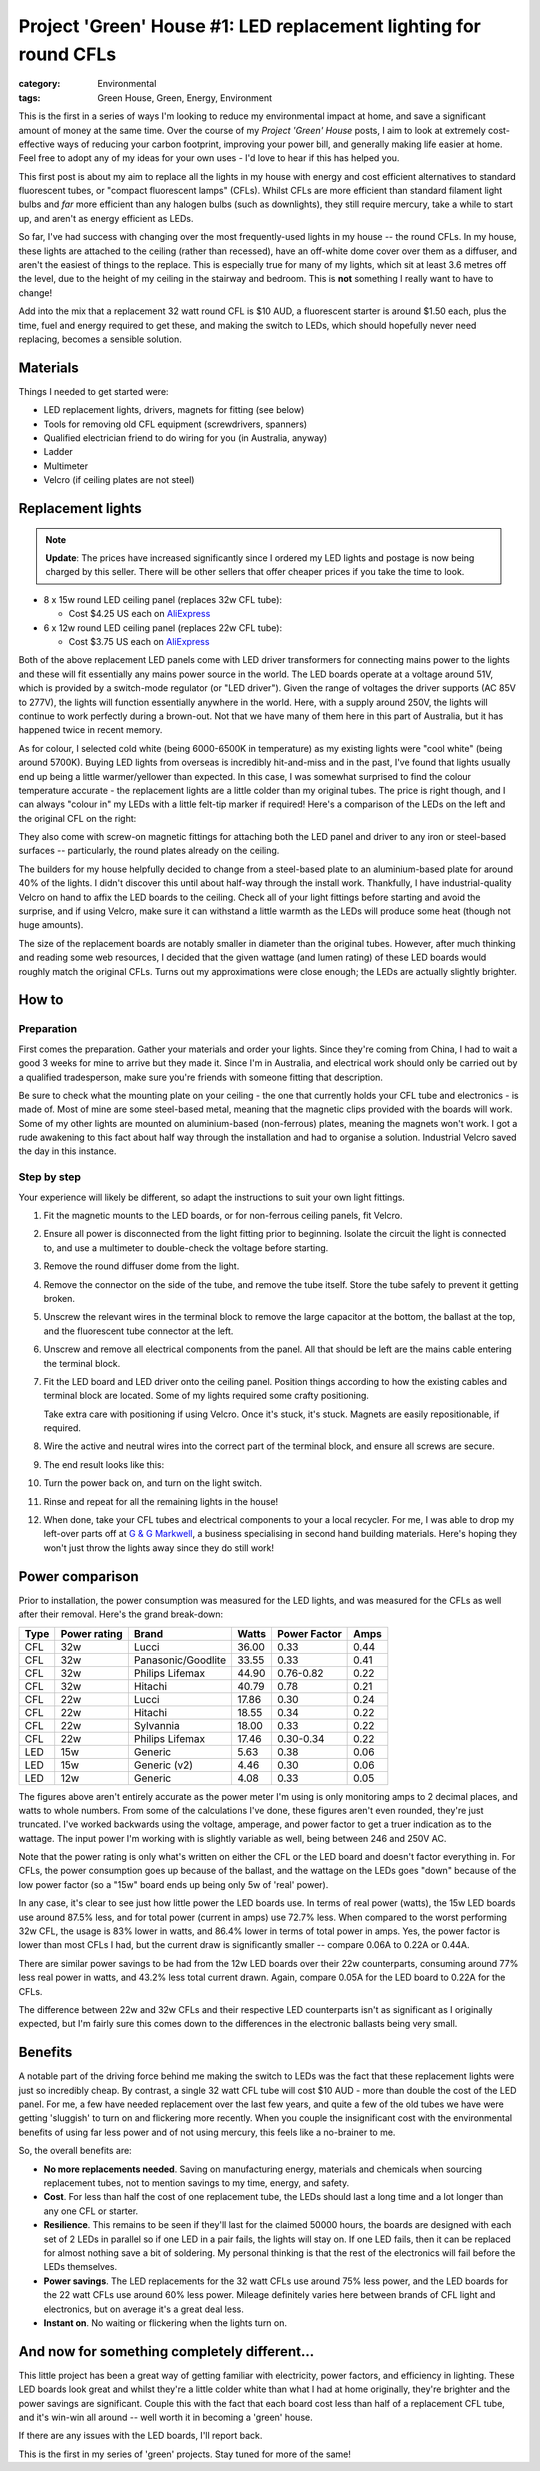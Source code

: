 Project 'Green' House #1: LED replacement lighting for round CFLs
#################################################################

:category: Environmental
:tags: Green House, Green, Energy, Environment


This is the first in a series of ways I'm looking to reduce my environmental
impact at home, and save a significant amount of money at the same time.  Over
the course of my *Project 'Green' House* posts, I aim to look at extremely
cost-effective ways of reducing your carbon footprint, improving your power
bill, and generally making life easier at home.  Feel free to adopt any of my
ideas for your own uses - I'd love to hear if this has helped you.


This first post is about my aim to replace all the lights in my house with
energy and cost efficient alternatives to standard fluorescent tubes, or
"compact fluorescent lamps" (CFLs). Whilst CFLs are more efficient than
standard filament  light bulbs and *far* more efficient than any halogen bulbs
(such as downlights), they still require mercury, take a while to start up,
and aren't as energy efficient as LEDs.

.. image:: |filename|./images/led-lights/IMG_3545.JPG
   :width: 300px
   :alt: Before - CFL tube present

.. image:: |filename|./images/led-lights/IMG_3546.JPG
   :width: 300px
   :alt: After - LED board replacement

So far, I've had success with changing over the most frequently-used lights in
my house -- the round CFLs.  In my house, these lights are attached to the
ceiling (rather than recessed), have an off-white dome cover over them as a
diffuser, and aren't the easiest of things to the replace.  This is especially
true for many of my lights, which sit at least 3.6 metres off the level, due
to the height of my ceiling in the stairway and bedroom.  This is **not**
something I really want to have to change!

Add into the mix that a replacement 32 watt round CFL is $10 AUD, a
fluorescent starter is around $1.50 each, plus the time, fuel and energy
required to get these, and making the switch to LEDs, which should hopefully
never need replacing, becomes a sensible solution.


Materials
=========

Things I needed to get started were:

* LED replacement lights, drivers, magnets for fitting (see below)
* Tools for removing old CFL equipment (screwdrivers, spanners)
* Qualified electrician friend to do wiring for you (in Australia, anyway)
* Ladder
* Multimeter
* Velcro (if ceiling plates are not steel)


Replacement lights
==================

.. image:: |filename|./images/led-lights/IMG_3532.JPG
   :width: 400px
   :alt: LED lights delivered

.. note::
   **Update**: The prices have increased significantly since I ordered my LED
   lights and postage is now being charged by this seller.  There will be
   other sellers that offer cheaper prices if you take the time to look.


* 8 x 15w round LED ceiling panel (replaces 32w CFL tube):

  - Cost $4.25 US each on 
    `AliExpress <http://www.aliexpress.com/snapshot/6110525222.html>`__

* 6 x 12w round LED ceiling panel (replaces 22w CFL tube):

  - Cost $3.75 US each on 
    `AliExpress <http://www.aliexpress.com/snapshot/6110525220.html>`__

Both of the above replacement LED panels come with LED driver transformers for
connecting mains power to the lights and these will fit essentially any mains
power source in the world.  The LED boards operate at a voltage around 51V,
which is provided by a switch-mode regulator (or "LED driver").  Given the
range of voltages the driver supports (AC 85V to 277V), the lights will
function essentially anywhere in the world.  Here, with a supply around 250V,
the lights will continue to work perfectly during a brown-out.  Not that we
have many of them here in this part of Australia, but it has happened twice in
recent memory.

As for colour, I selected cold white (being 6000-6500K in temperature) as my
existing lights were "cool white" (being around 5700K).  Buying LED lights
from overseas is incredibly hit-and-miss and in the past, I've found that
lights usually end up being a little warmer/yellower than expected.  In this
case, I was somewhat surprised to find the colour temperature accurate - the
replacement lights are a little colder than my original tubes.  The price is
right though, and I can always "colour in" my LEDs with a little felt-tip
marker if required!  Here's a comparison of the LEDs on the left and the
original CFL on the right:

.. image:: |filename|./images/led-lights/IMG_3539.JPG
   :width: 400px
   :alt: LED light colour compared to CFL

They also come with screw-on magnetic fittings for attaching both the LED
panel and driver to any iron or steel-based surfaces -- particularly, the
round plates already on the ceiling.

The builders for my house helpfully decided to change from a steel-based plate
to an aluminium-based plate for around 40% of the lights.  I didn't discover
this until about half-way through the install work.  Thankfully, I have
industrial-quality Velcro on hand to affix the LED boards to the ceiling.
Check all of your light fittings before starting and avoid the surprise, and
if using Velcro, make sure it can withstand a little warmth as the LEDs will
produce some heat (though not huge amounts).

The size of the replacement boards are notably smaller in diameter than the
original tubes.  However, after much thinking and reading some web resources,
I decided that the given wattage (and lumen rating) of these LED boards would
roughly match the original CFLs. Turns out my approximations were close
enough; the LEDs are actually slightly brighter.


How to
======

Preparation
-----------

First comes the preparation.  Gather your materials and order your lights.
Since they're coming from China, I had to wait a good 3 weeks for mine to
arrive but they made it.  Since I'm in Australia, and electrical work should
only be carried out by a qualified tradesperson, make sure you're friends with
someone fitting that description.

Be sure to check what the mounting plate on your ceiling - the one that
currently holds your CFL tube and electronics - is made of.  Most of mine are
some steel-based metal, meaning that the magnetic clips provided with the
boards will work.  Some of my other lights are mounted on aluminium-based
(non-ferrous) plates, meaning the magnets won't work.  I got a rude awakening
to this fact about half way through the installation and had to organise a
solution.  Industrial Velcro saved the day in this instance.

Step by step
------------

Your experience will likely be different, so adapt the instructions to suit
your own light fittings.

#. Fit the magnetic mounts to the LED boards, or for non-ferrous ceiling
   panels, fit Velcro.

#. Ensure all power is disconnected from the light fitting prior to beginning.
   Isolate the circuit the light is connected to, and use a multimeter to
   double-check the voltage before starting.

#. Remove the round diffuser dome from the light.

   .. image:: |filename|./images/led-lights/IMG_3545.JPG
      :width: 400px
      :alt: Before - CFL tube present

#. Remove the connector on the side of the tube, and remove the tube itself.
   Store the tube safely to prevent it getting broken.

#. Unscrew the relevant wires in the terminal block to remove the large
   capacitor at the bottom, the ballast at the top, and the fluorescent tube
   connector at the left.

#. Unscrew and remove all electrical components from the panel.  All that
   should be left are the mains cable entering the terminal block.

   .. image:: |filename|./images/led-lights/IMG_3543.JPG
      :width: 400px
      :alt: Removed CFL electrical components

   .. image:: |filename|./images/led-lights/IMG_3541.JPG
      :width: 400px
      :alt: Close up of removed CFL electrical components

#. Fit the LED board and LED driver onto the ceiling panel. Position things
   according to how the existing cables and terminal block are located.  Some
   of my lights required some crafty positioning.

   Take extra care with positioning if using Velcro.  Once it's stuck, it's
   stuck.  Magnets are easily repositionable, if required.

#. Wire the active and neutral wires into the correct part of the terminal
   block, and ensure all screws are secure.

#. The end result looks like this:

   .. image:: |filename|./images/led-lights/IMG_3546.JPG
      :width: 400px
      :alt: After - LED board replacement

#. Turn the power back on, and turn on the light switch.

   .. image:: |filename|./images/led-lights/IMG_3557.JPG
      :width: 400px
      :alt: After - light on and installed

#. Rinse and repeat for all the remaining lights in the house!

#. When done, take your CFL tubes and electrical components to your a local
   recycler.  For me, I was able to drop my left-over parts off at `G & G
   Markwell <http://recyclingnearyou.com.au/business/13190>`_, a business
   specialising in second hand building materials.  Here's hoping they won't
   just throw the lights away since they do still work!


Power comparison
================

Prior to installation, the power consumption was measured for the LED lights,
and was measured for the CFLs as well after their removal.  Here's the grand
break-down:

====    ============   ===================  =======     ============    ====
Type    Power rating   Brand                Watts       Power Factor    Amps
====    ============   ===================  =======     ============    ====
CFL     32w            Lucci                36.00       0.33            0.44
CFL     32w            Panasonic/Goodlite   33.55       0.33            0.41
CFL     32w            Philips Lifemax      44.90       0.76-0.82       0.22
CFL     32w            Hitachi              40.79       0.78            0.21
CFL     22w            Lucci                17.86       0.30            0.24
CFL     22w            Hitachi              18.55       0.34            0.22
CFL     22w            Sylvannia            18.00       0.33            0.22
CFL     22w            Philips Lifemax      17.46       0.30-0.34       0.22
LED     15w            Generic              5.63        0.38            0.06
LED     15w            Generic (v2)         4.46        0.30            0.06
LED     12w            Generic              4.08        0.33            0.05
====    ============   ===================  =======     ============    ====

The figures above aren't entirely accurate as the power meter I'm using is
only monitoring amps to 2 decimal places, and watts to whole numbers.  From
some of the calculations I've done, these figures aren't even rounded, they're
just truncated.  I've worked backwards using the voltage, amperage, and power
factor to get a truer indication as to the wattage.  The input power I'm
working with is slightly variable as well, being between 246 and 250V AC.

Note that the power rating is only what's written on either the CFL or the LED
board and doesn't factor everything in.  For CFLs, the power consumption goes
up because of the ballast, and the wattage on the LEDs goes "down" because of
the low power factor (so a "15w" board ends up being only 5w of 'real' power).

In any case, it's clear to see just how little power the LED boards use.  In
terms of real power (watts), the 15w LED boards use around 87.5% less, and for
total power (current in amps) use 72.7% less.  When compared to the worst
performing 32w CFL, the usage is 83% lower in watts, and 86.4% lower in terms
of total power in amps. Yes, the power factor is lower than most CFLs I had,
but the current draw is significantly smaller -- compare 0.06A to 0.22A or
0.44A.

There are similar power savings to be had from the 12w LED boards over their
22w counterparts, consuming around 77% less real power in watts, and 43.2%
less total current drawn. Again, compare 0.05A for the LED board to 0.22A for
the CFLs.

The difference between 22w and 32w CFLs and their respective LED counterparts
isn't as significant as I originally expected, but I'm fairly sure this comes
down to the differences in the electronic ballasts being very small.


Benefits
========

A notable part of the driving force behind me making the switch to LEDs was
the fact that these replacement lights were just so incredibly cheap.  By
contrast, a single 32 watt CFL tube will cost $10 AUD - more than double the
cost of the LED panel. For me, a few have needed replacement over the last few
years, and quite a few of the old tubes we have were getting 'sluggish' to
turn on and flickering more recently.  When you couple the insignificant cost
with the environmental benefits of using far less power and of not using
mercury, this feels like a no-brainer to me.

So, the overall benefits are:

* **No more replacements needed**. Saving on manufacturing energy, materials and
  chemicals when sourcing replacement tubes, not to mention savings to my
  time, energy, and safety.

* **Cost**. For less than half the cost of one replacement tube, the LEDs
  should last a long time and a lot longer than any one CFL or starter.

* **Resilience**.  This remains to be seen if they'll last for the claimed
  50000 hours, the boards are designed with each set of 2 LEDs in parallel so
  if one LED in a pair fails, the lights will stay on.  If one LED fails, then
  it can be replaced for almost nothing save a bit of soldering. My personal
  thinking is that the rest of the electronics will fail before the LEDs
  themselves.

* **Power savings**.  The LED replacements for the 32 watt CFLs use around 75%
  less power, and the LED boards for the 22 watt CFLs use around 60% less
  power.  Mileage definitely varies here between brands of CFL light and
  electronics, but on average it's a great deal less.

* **Instant on**. No waiting or flickering when the lights turn on.


And now for something completely different...
=============================================

This little project has been a great way of getting familiar with electricity,
power factors, and efficiency in lighting.  These LED boards look great and
whilst they're a little colder white than what I had at home originally,
they're brighter and the power savings are significant. Couple this with the
fact that each board cost less than half of a replacement CFL tube, and it's
win-win all around -- well worth it in becoming a 'green' house.

If there are any issues with the LED boards, I'll report back.

This is the first in my series of 'green' projects.  Stay tuned for more of
the same!

